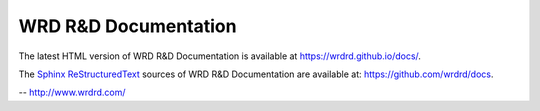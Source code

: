 
WRD R&D Documentation
=======================

The latest HTML version of WRD R&D Documentation
is available at `<https://wrdrd.github.io/docs/>`__.

The `Sphinx`_ `ReStructuredText`_ sources of
WRD R&D Documentation are available at:
`<https://github.com/wrdrd/docs>`__.

-- `<http://www.wrdrd.com/>`__

.. _Sphinx: https://en.wikipedia.org/wiki/Sphinx_(documentation_generator)
.. _ReStructuredText: https://en.wikipedia.org/wiki/ReStructuredText
